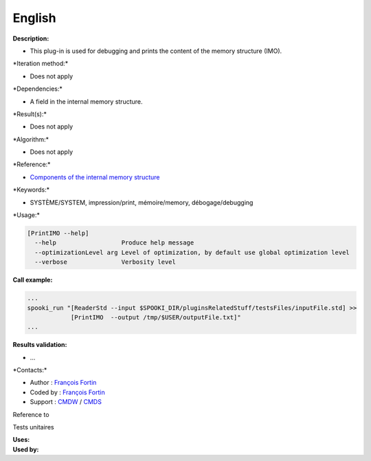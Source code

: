English
-------

**Description:**

-  This plug-in is used for debugging and prints the content of the
   memory structure (IMO).

\*Iteration method:\*

-  Does not apply

\*Dependencies:\*

-  A field in the internal memory structure.

\*Result(s):\*

-  Does not apply

\*Algorithm:\*

-  Does not apply

\*Reference:\*

-  `Components of the internal memory
   structure <https://wiki.cmc.ec.gc.ca/wiki/Spooki/en/Documentation/System_components>`__

\*Keywords:\*

-  SYSTÈME/SYSTEM, impression/print, mémoire/memory, débogage/debugging

\*Usage:\*

.. code:: example

    [PrintIMO --help]
      --help                  Produce help message
      --optimizationLevel arg Level of optimization, by default use global optimization level
      --verbose               Verbosity level

**Call example:**

.. code:: example

    ...
    spooki_run "[ReaderStd --input $SPOOKI_DIR/pluginsRelatedStuff/testsFiles/inputFile.std] >>
                [PrintIMO  --output /tmp/$USER/outputFile.txt]"
    ...

**Results validation:**

-  ...

\*Contacts:\*

-  Author : `François
   Fortin <https://wiki.cmc.ec.gc.ca/wiki/User:Fortinf>`__
-  Coded by : `François
   Fortin <https://wiki.cmc.ec.gc.ca/wiki/User:Fortinf>`__
-  Support : `CMDW <https://wiki.cmc.ec.gc.ca/wiki/CMDW>`__ /
   `CMDS <https://wiki.cmc.ec.gc.ca/wiki/CMDS>`__

Reference to

Tests unitaires

| **Uses:**
| **Used by:**

 
